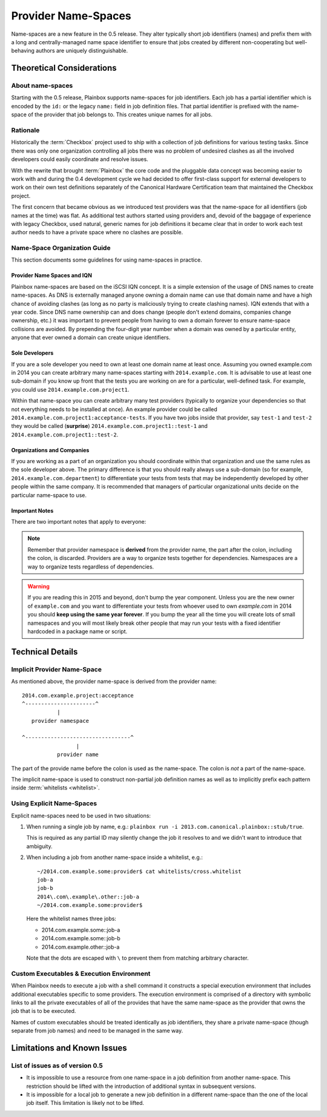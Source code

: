====================
Provider Name-Spaces
====================

Name-spaces are a new feature in the 0.5 release. They alter typically short
job identifiers (names) and prefix them with a long and centrally-managed name
space identifier to ensure that jobs created by different non-cooperating but
well-behaving authors are uniquely distinguishable.

Theoretical Considerations
==========================

About name-spaces
-----------------

Starting with the 0.5 release, Plainbox supports name-spaces for job
identifiers. Each job has a partial identifier which is encoded by the ``id:``
or the legacy ``name:`` field in job definition files. That partial identifier
is prefixed with the name-space of the provider that job belongs to. This
creates unique names for all jobs.

Rationale
---------

Historically the :term:`Checkbox` project used to ship with a collection of job
definitions for various testing tasks. Since there was only one organization
controlling all jobs there was no problem of undesired clashes as all the
involved developers could easily coordinate and resolve issues. 

With the rewrite that brought :term:`Plainbox` the core code and the pluggable
data concept was becoming easier to work with and during the 0.4 development
cycle we had decided to offer first-class support for external developers to
work on their own test definitions separately of the Canonical Hardware
Certification team that maintained the Checkbox project.

The first concern that became obvious as we introduced test providers was that
the name-space for all identifiers (job names at the time) was flat. As
additional test authors started using providers and, devoid of the baggage of
experience with legacy Checkbox, used natural, generic names for job
definitions it became clear that in order to work each test author needs to
have a private space where no clashes are possible.

Name-Space Organization Guide
-----------------------------

This section documents some guidelines for using name-spaces in practice.

Provider Name Spaces and IQN
^^^^^^^^^^^^^^^^^^^^^^^^^^^^

Plainbox name-spaces are based on the iSCSI IQN concept. It is a simple
extension of the usage of DNS names to create name-spaces. As DNS is externally
managed anyone owning a domain name can use that domain name and have a high
chance of avoiding clashes (as long as no party is maliciously trying to create
clashing names). IQN extends that with a year code. Since DNS name ownership
can and does change (people don't extend domains, companies change ownership,
etc.) it was important to prevent people from having to own a domain forever to
ensure name-space collisions are avoided. By prepending the four-digit year
number when a domain was owned by a particular entity, anyone that ever owned a
domain can create unique identifiers.

Sole Developers
^^^^^^^^^^^^^^^

If you are a sole developer you need to own at least one domain name at least
once. Assuming you owned example.com in 2014 you can create arbitrary many
name-spaces starting with ``2014.example.com``. It is advisable to use at least
one sub-domain if you know up front that the tests you are working on are for a
particular, well-defined task. For example, you could use
``2014.example.com.project1``.

Within that name-space you can create arbitrary many test providers (typically
to organize your dependencies so that not everything needs to be installed at
once). An example provider could be called
``2014.example.com.project1:acceptance-tests``. If you have two jobs inside
that provider, say ``test-1`` and ``test-2`` they would be called (**surprise**)
``2014.example.com.project1::test-1`` and
``2014.example.com.project1::test-2``.

Organizations and Companies
^^^^^^^^^^^^^^^^^^^^^^^^^^^

If you are working as a part of an organization you should coordinate within
that organization and use the same rules as the sole developer above. The
primary difference is that you should really always use a sub-domain (so for
example, ``2014.example.com.department``) to differentiate your tests from
tests that may be independently developed by other people within the same
company. It is recommended that managers of particular organizational units
decide on the particular name-space to use.

Important Notes
^^^^^^^^^^^^^^^

There are two important notes that apply to everyone:

.. note::

    Remember that provider namespace is **derived** from the provider name, the
    part after the colon, including the colon, is discarded. Providers are a
    way to organize tests together for dependencies. Namespaces are a way to
    organize tests regardless of dependencies.

.. warning::

    If you are reading this in 2015 and beyond, don't bump the year component.
    Unless you are the new owner of ``example.com`` and you want to
    differentiate your tests from whoever used to own *example.com* in 2014 you
    should **keep using the same year forever**. If you bump the year all the
    time you will create lots of small namespaces and you will most likely
    break other people that may run your tests with a fixed identifier
    hardcoded in a package name or script. 

Technical Details
=================

Implicit Provider Name-Space
----------------------------

As mentioned above, the provider name-space is derived from the provider name::

    2014.com.example.project:acceptance
    ^----------------------^
               |
       provider namespace

    ^---------------------------------^
                     |
               provider name

The part of the provide name before the colon is used as the name-space. The
colon is *not* a part of the name-space.

The implicit name-space is used to construct non-partial job definition names
as well as to implicitly prefix each pattern inside :term:`whitelists <whitelist>`. 

Using Explicit Name-Spaces
--------------------------

Explicit name-spaces need to be used in two situations:

1. When running a single job by name, e.g.: ``plainbox run -i
   2013.com.canonical.plainbox::stub/true``.
   
   This is required as any partial ID may silently change the job it resolves
   to and we didn't want to introduce that ambiguity.

2. When including a job from another name-space inside a whitelist, e.g.::

        ~/2014.com.example.some:provider$ cat whitelists/cross.whitelist
        job-a
        job-b
        2014\.com\.example\.other::job-a
        ~/2014.com.example.some:provider$

   Here the whitelist names three jobs:

   * 2014.com.example.some::job-a
   * 2014.com.example.some::job-b
   * 2014.com.example.other::job-a

   Note that the dots are escaped with ``\`` to prevent them from matching
   arbitrary character.

Custom Executables & Execution Environment
------------------------------------------

When Plainbox needs to execute a job with a shell command it constructs a
special execution environment that includes additional executables specific to
some providers. The execution environment is comprised of a directory with
symbolic links to all the private executables of all of the provides that have
the same name-space as the provider that owns the job that is to be executed.

Names of custom executables should be treated identically as job identifiers,
they share a private name-space (though separate from job names) and need to be
managed in the same way.

Limitations and Known Issues
============================

List of issues as of version 0.5
--------------------------------

* It is impossible to use a resource from one name-space in a job definition
  from another name-space. This restriction should be lifted with the
  introduction of additional syntax in subsequent versions.

* It is impossible for a local job to generate a new job definition in a
  different name-space than the one of the local job itself. This limitation is
  likely not to be lifted.
